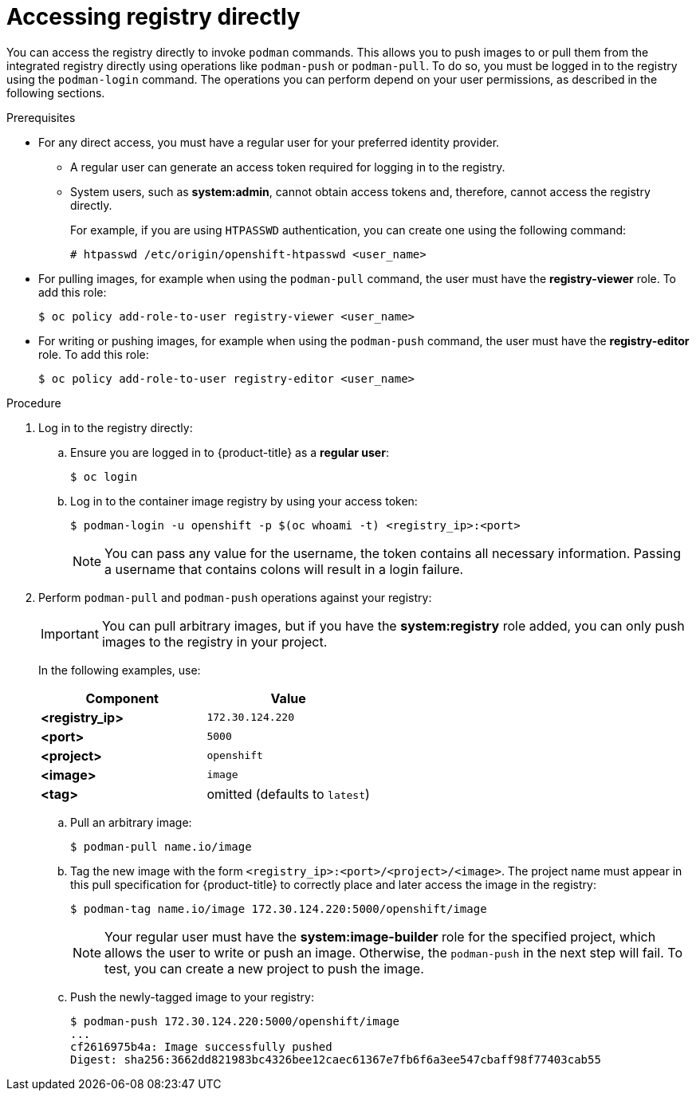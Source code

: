 // Module included in the following assemblies:
//
// * assembly/registry

[id="registry-accessing-directly_{context}"]
= Accessing registry directly

You can access the registry directly to invoke `podman` commands. This allows
you to push images to or pull them from the integrated registry directly using
operations like `podman-push` or `podman-pull`. To do so, you must be logged in
to the registry using the `podman-login` command. The operations you can perform
depend on your user permissions, as described in the following sections.

.Prerequisites

* For any direct access, you must have a regular user for your preferred identity
provider.
** A regular user can generate an access token required for logging in to
the registry.
** System users, such as *system:admin*, cannot obtain access tokens
and, therefore, cannot access the registry directly.
+
For example, if you are using `HTPASSWD` authentication, you can create one
using the following command:
+
----
# htpasswd /etc/origin/openshift-htpasswd <user_name>
----

* For pulling images, for example when using the `podman-pull` command,
the user must have the *registry-viewer* role. To add this role:
+
----
$ oc policy add-role-to-user registry-viewer <user_name>
----

* For writing or pushing images, for example when using the `podman-push` command,
the user must have the *registry-editor* role. To add this role:
+
----
$ oc policy add-role-to-user registry-editor <user_name>
----

.Procedure

. Log in to the registry directly:

.. Ensure you are logged in to {product-title} as a *regular user*:
+
----
$ oc login
----

.. Log in to the container image registry by using your access token:
+
----
$ podman-login -u openshift -p $(oc whoami -t) <registry_ip>:<port>
----
+
[NOTE]
====
You can pass any value for the username, the token contains all necessary
information. Passing a username that contains colons will result in a login
failure.
====
+
. Perform `podman-pull` and `podman-push` operations against your registry:
+
[IMPORTANT]
====
You can pull arbitrary images, but if you have the *system:registry* role
added, you can only push images to the registry in your project.
====
+
In the following examples, use:
+
|====
|Component |Value

|*<registry_ip>*
|`172.30.124.220`

|*<port>*
|`5000`

|*<project>*
|`openshift`

|*<image>*
|`image`

|*<tag>*
| omitted (defaults to `latest`)
|====

.. Pull an arbitrary image:
+
----
$ podman-pull name.io/image
----

.. Tag the new image with the form `<registry_ip>:<port>/<project>/<image>`.
The project name must appear in this pull specification for {product-title} to
correctly place and later access the image in the registry:
+
----
$ podman-tag name.io/image 172.30.124.220:5000/openshift/image
----
+
[NOTE]
====
Your regular user must have the *system:image-builder* role for the specified
project, which allows the user to write or push an image. Otherwise, the
`podman-push` in the next step will fail. To test, you can create a new project
to push the image.
====

.. Push the newly-tagged image to your registry:
+
----
$ podman-push 172.30.124.220:5000/openshift/image
...
cf2616975b4a: Image successfully pushed
Digest: sha256:3662dd821983bc4326bee12caec61367e7fb6f6a3ee547cbaff98f77403cab55
----

